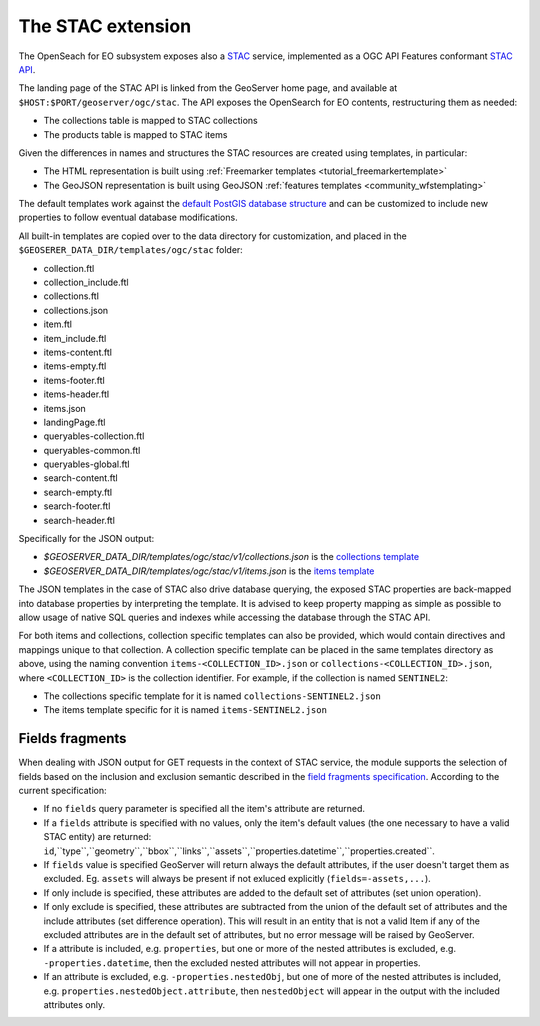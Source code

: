 .. _STAC:

The STAC extension  
==================

The OpenSeach for EO subsystem exposes also a `STAC <https://stacspec.org/>`__ service, implemented
as a OGC API Features conformant `STAC API <https://github.com/radiantearth/stac-api-spec>`_.

The landing page of the STAC API is linked from the GeoServer home page, and available at ``$HOST:$PORT/geoserver/ogc/stac``.
The API exposes the OpenSearch for EO contents, restructuring them as needed:

* The collections table is mapped to STAC collections
* The products table is mapped to STAC items

Given the differences in names and structures the STAC resources are created using templates, in
particular:

* The HTML representation is built using :ref:`Freemarker templates <tutorial_freemarkertemplate>`
* The GeoJSON representation is built using GeoJSON :ref:`features templates <community_wfstemplating>`

The default templates work against the `default PostGIS database structure <https://raw.githubusercontent.com/geoserver/geoserver/main/src/community/oseo/oseo-core/src/test/resources/postgis.sql>`_ and
can be customized to include new properties to follow eventual database modifications.

All built-in templates are copied over to the data directory for customization, and placed
in the ``$GEOSERER_DATA_DIR/templates/ogc/stac`` folder:

* collection.ftl
* collection_include.ftl
* collections.ftl
* collections.json
* item.ftl
* item_include.ftl
* items-content.ftl
* items-empty.ftl
* items-footer.ftl
* items-header.ftl
* items.json
* landingPage.ftl
* queryables-collection.ftl
* queryables-common.ftl
* queryables-global.ftl
* search-content.ftl
* search-empty.ftl
* search-footer.ftl
* search-header.ftl

Specifically for the JSON output:

* `$GEOSERVER_DATA_DIR/templates/ogc/stac/v1/collections.json` is the `collections template <https://raw.githubusercontent.com/geoserver/geoserver/main/src/community/oseo/oseo-stac/src/main/resources/org/geoserver/ogcapi/v1/stac/collections.json>`_
* `$GEOSERVER_DATA_DIR/templates/ogc/stac/v1/items.json` is the `items template <https://raw.githubusercontent.com/geoserver/geoserver/main/src/community/oseo/oseo-stac/src/main/resources/org/geoserver/ogcapi/v1/stac/items.json>`_

The JSON templates in the case of STAC also drive database querying, the exposed STAC properties
are back-mapped into database properties by interpreting the template. It is advised to keep 
property mapping as simple as possible to allow usage of native SQL queries and indexes while
accessing the database through the STAC API.

For both items and collections, collection specific templates can also be provided, which would contain
directives and mappings unique to that collection.
A collection specific template can be placed in the same templates directory as above, 
using the naming convention ``items-<COLLECTION_ID>.json`` or ``collections-<COLLECTION_ID>.json``, 
where ``<COLLECTION_ID>`` is the collection identifier. 
For example, if the collection is named ``SENTINEL2``:

* The collections specific template for it is named ``collections-SENTINEL2.json``
* The items template specific for it is named ``items-SENTINEL2.json``

Fields fragments
-----------------
When dealing with JSON output for GET requests in the context of STAC service, the module supports the selection of fields based on the inclusion and exclusion semantic described in the `field fragments specification <https://github.com/radiantearth/stac-api-spec/tree/master/fragments/fields#includeexclude-semantics>`_.
According to the current specification:

- If no ``fields`` query parameter is specified all the item's attribute are returned.
- If a ``fields`` attribute is specified with no values, only the item's default values (the one necessary to have a valid STAC entity) are returned: ``id``,``type``,``geometry``,``bbox``,``links``,``assets``,``properties.datetime``,``properties.created``.
- If ``fields`` value is specified GeoServer will return always the default attributes, if the user doesn't target them as excluded. Eg. ``assets`` will always be present if not exluced explicitly (``fields=-assets,...``).
- If only include is specified, these attributes are added to the default set of attributes (set union operation).
- If only exclude is specified, these attributes are subtracted from the union of the default set of attributes and the include attributes (set difference operation). This will result in an entity that is not a valid Item if any of the excluded attributes are in the default set of attributes, but no error message will be raised by GeoServer.
- If a attribute is included, e.g. ``properties``, but one or more of the nested attributes is excluded, e.g. ``-properties.datetime``, then the excluded nested attributes will not appear in properties.
- If an attribute is excluded, e.g. ``-properties.nestedObj``, but one of more of the nested attributes is included, e.g. ``properties.nestedObject.attribute``, then ``nestedObject`` will appear in the output with the included attributes only.
